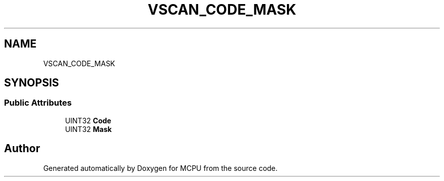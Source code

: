 .TH "VSCAN_CODE_MASK" 3 "Mon Sep 30 2024" "MCPU" \" -*- nroff -*-
.ad l
.nh
.SH NAME
VSCAN_CODE_MASK
.SH SYNOPSIS
.br
.PP
.SS "Public Attributes"

.in +1c
.ti -1c
.RI "UINT32 \fBCode\fP"
.br
.ti -1c
.RI "UINT32 \fBMask\fP"
.br
.in -1c

.SH "Author"
.PP 
Generated automatically by Doxygen for MCPU from the source code\&.
